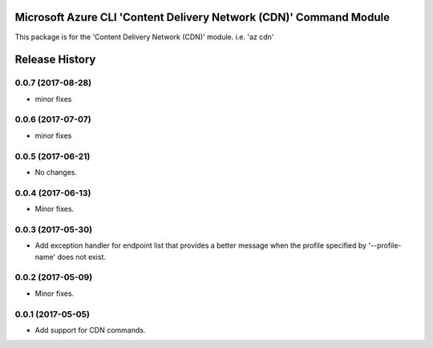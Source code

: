 Microsoft Azure CLI 'Content Delivery Network (CDN)' Command Module
===================================================================

This package is for the 'Content Delivery Network (CDN)' module.
i.e. 'az cdn'


.. :changelog:

Release History
===============
0.0.7 (2017-08-28)
++++++++++++++++++
* minor fixes

0.0.6 (2017-07-07)
++++++++++++++++++
* minor fixes

0.0.5 (2017-06-21)
++++++++++++++++++
* No changes.

0.0.4 (2017-06-13)
++++++++++++++++++
* Minor fixes.

0.0.3 (2017-05-30)
++++++++++++++++++

* Add exception handler for endpoint list that provides a better message when the profile specified by '--profile-name' does not exist.

0.0.2 (2017-05-09)
++++++++++++++++++

* Minor fixes.

0.0.1 (2017-05-05)
++++++++++++++++++

* Add support for CDN commands.


